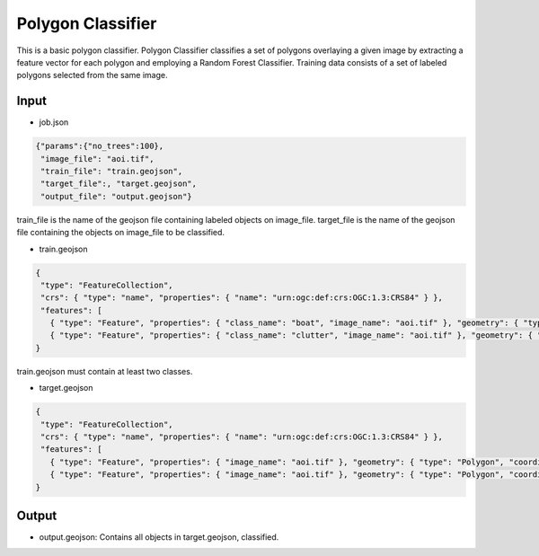 Polygon Classifier
=================

This is a basic polygon classifier.
Polygon Classifier classifies a set of polygons overlaying a given image by extracting 
a feature vector for each polygon and employing a Random Forest Classifier.
Training data consists of a set of labeled polygons selected from the same image.  

Input
-----

- job.json

.. code-block:: javascript

   {"params":{"no_trees":100},
    "image_file": "aoi.tif",
    "train_file": "train.geojson",
    "target_file":, "target.geojson",
    "output_file": "output.geojson"}

train_file is the name of the geojson file containing labeled objects on image_file.
target_file is the name of the geojson file containing the objects on image_file to be classified.

- train.geojson

.. code-block:: javascript

   {
    "type": "FeatureCollection",
    "crs": { "type": "name", "properties": { "name": "urn:ogc:def:crs:OGC:1.3:CRS84" } },
    "features": [
      { "type": "Feature", "properties": { "class_name": "boat", "image_name": "aoi.tif" }, "geometry": { "type": "Polygon", "coordinates": [ [ [ 113.994918315430752, 22.129573210547246 ], [ 113.996701993119601, 22.129611161136371 ], [ 113.996512240173971, 22.127789532858394 ], [ 113.99488036484162, 22.127865434036643 ], [ 113.994918315430752, 22.129573210547246 ] ] ] } },
      { "type": "Feature", "properties": { "class_name": "clutter", "image_name": "aoi.tif" }, "geometry": { "type": "Polygon", "coordinates": [ [ [ 113.983495188104271, 22.130635827042735 ], [ 113.984406002243261, 22.13101533293398 ], [ 113.985772223451747, 22.129383457601627 ], [ 113.984064446941133, 22.129497309368997 ], [ 113.984064446941133, 22.129497309368997 ], [ 113.983495188104271, 22.130635827042735 ] ] ] } }]
   }

train.geojson must contain at least two classes. 

- target.geojson

.. code-block:: javascript

   {
    "type": "FeatureCollection",
    "crs": { "type": "name", "properties": { "name": "urn:ogc:def:crs:OGC:1.3:CRS84" } },
    "features": [
      { "type": "Feature", "properties": { "image_name": "aoi.tif" }, "geometry": { "type": "Polygon", "coordinates": [ [ [ 113.994918315430752, 22.129573210547246 ], [ 113.996701993119601, 22.129611161136371 ], [ 113.996512240173971, 22.127789532858394 ], [ 113.99488036484162, 22.127865434036643 ], [ 113.994918315430752, 22.129573210547246 ] ] ] } },
      { "type": "Feature", "properties": { "image_name": "aoi.tif" }, "geometry": { "type": "Polygon", "coordinates": [ [ [ 113.983495188104271, 22.130635827042735 ], [ 113.984406002243261, 22.13101533293398 ], [ 113.985772223451747, 22.129383457601627 ], [ 113.984064446941133, 22.129497309368997 ], [ 113.984064446941133, 22.129497309368997 ], [ 113.983495188104271, 22.130635827042735 ] ] ] } }]
   }


Output
-----

- output.geojson: Contains all objects in target.geojson, classified. 
